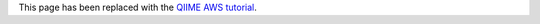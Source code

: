 .. _ec2:

This page has been replaced with the `QIIME AWS tutorial <../tutorials/working_with_aws.html>`_.
